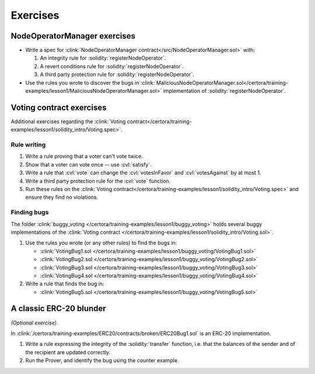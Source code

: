 Exercises
=========

NodeOperatorManager exercises
-----------------------------
* Write a spec for :clink:`NodeOperatorManager contract</src/NodeOperatorManager.sol>`
  with:

  #. An integrity rule for :solidity:`registerNodeOperator`.
  #. A revert conditions rule for :solidity:`registerNodeOperator`.
  #. A third party protection rule for :solidity:`registerNodeOperator`.

* Use the rules you wrote to discover the bugs in
  :clink:`MaliciousNodeOperatorManager.sol</certora/training-examples/lesson1/MaliciousNodeOperatorManager.sol>`
  implementation of :solidity:`registerNodeOperator`.


Voting contract exercises
-------------------------
Additional exercises regarding the
:clink:`Voting contract</certora/training-examples/lesson1/solidity_intro/Voting.spec>`.

Rule writing
^^^^^^^^^^^^

#. Write a rule proving that a voter can't vote twice.
#. Show that a voter can vote once -- use :cvl:`satisfy`.
#. Write a rule that :cvl:`vote` can change the :cvl:`votesInFavor` and
   :cvl:`votesAgainst` by at most 1.
#. Write a third party protection rule for the :cvl:`vote` function.
#. Run these rules on the
   :clink:`Voting contract</certora/training-examples/lesson1/solidity_intro/Voting.spec>`
   and ensure they find no violations.

Finding bugs
^^^^^^^^^^^^
The folder :clink:`buggy_voting </certora/training-examples/lesson1/buggy_voting>`
holds several buggy implementations of the
:clink:`Voting contract </certora/training-examples/lesson1/solidity_intro/Voting.sol>`.

#. Use the rules you wrote (or any other rules) to find the bugs in:

   * :clink:`VotingBug1.sol </certora/training-examples/lesson1/buggy_voting/VotingBug1.sol>`
   * :clink:`VotingBug2.sol </certora/training-examples/lesson1/buggy_voting/VotingBug2.sol>`
   * :clink:`VotingBug3.sol </certora/training-examples/lesson1/buggy_voting/VotingBug3.sol>`
   * :clink:`VotingBug4.sol </certora/training-examples/lesson1/buggy_voting/VotingBug4.sol>`

#. Write a rule that finds the bug in:

   * :clink:`VotingBug5.sol </certora/training-examples/lesson1/buggy_voting/VotingBug5.sol>`


A classic ERC-20 blunder
------------------------
*(Optional exercise).*

In :clink:`/certora/training-examples/ERC20/contracts/broken/ERC20Bug1.sol` is an ERC-20
implementation. 

#. Write a rule expressing the integrity of the :solidity:`transfer` function,
   i.e. that the balances of the sender and of the recipient are updated correctly.
#. Run the Prover, and identify the bug using the counter example.
